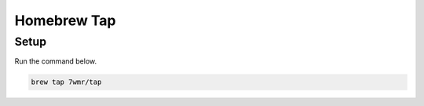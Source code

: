 Homebrew Tap
===========================


Setup
---------------------------

Run the command below.

.. code:: bash

  brew tap 7wmr/tap


